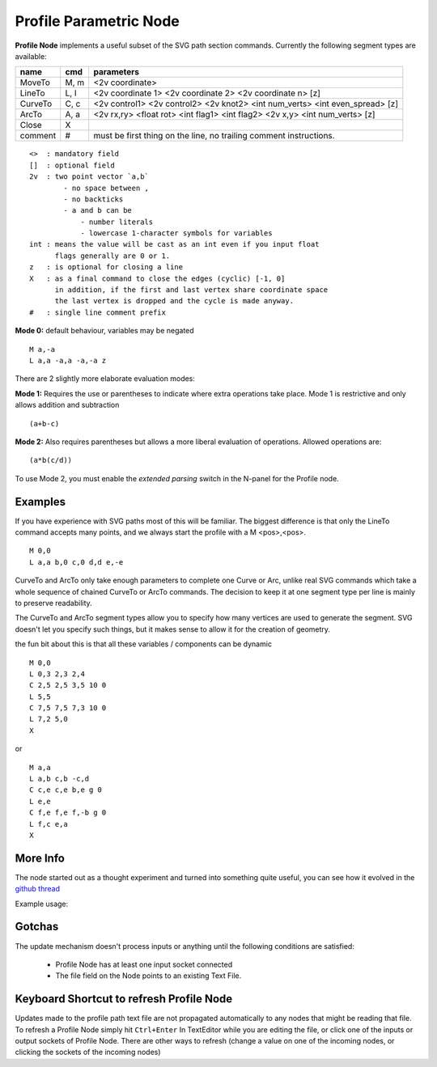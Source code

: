 =======================
Profile Parametric Node
=======================


**Profile Node** implements a useful subset of the SVG path section commands. Currently the following segment types are available:

+---------+------+---------------------------------------------------------------------------------+ 
| name    | cmd  | parameters                                                                      | 
+=========+======+=================================================================================+ 
| MoveTo  | M,  m| <2v coordinate>                                                                 |
+---------+------+---------------------------------------------------------------------------------+ 
| LineTo  | L,  l| <2v coordinate 1> <2v coordinate 2> <2v coordinate n> [z]                       |
+---------+------+---------------------------------------------------------------------------------+ 
| CurveTo | C,  c| <2v control1> <2v control2> <2v knot2> <int num_verts> <int even_spread> [z]    |
+---------+------+---------------------------------------------------------------------------------+ 
| ArcTo   | A,  a| <2v rx,ry> <float rot> <int flag1> <int flag2> <2v x,y> <int num_verts> [z]     |
+---------+------+---------------------------------------------------------------------------------+ 
| Close   | X    |                                                                                 |  
+---------+------+---------------------------------------------------------------------------------+ 
| comment | #    | must be first thing on the line, no trailing comment instructions.              | 
+---------+------+---------------------------------------------------------------------------------+ 

::

    <>  : mandatory field
    []  : optional field
    2v  : two point vector `a,b`
            - no space between ,
            - no backticks
            - a and b can be 
                - number literals
                - lowercase 1-character symbols for variables
    int : means the value will be cast as an int even if you input float
          flags generally are 0 or 1.
    z   : is optional for closing a line
    X   : as a final command to close the edges (cyclic) [-1, 0]
          in addition, if the first and last vertex share coordinate space
          the last vertex is dropped and the cycle is made anyway.
    #   : single line comment prefix


**Mode 0:** default behaviour, variables may be negated

:: 

    M a,-a
    L a,a -a,a -a,-a z

There are 2 slightly more elaborate evaluation modes:

**Mode 1:** Requires the use or parentheses to indicate where extra operations take place. 
Mode 1 is restrictive and only allows addition and subtraction 

::

(a+b-c)

**Mode 2:** Also requires parentheses but allows a more liberal evaluation of operations. Allowed operations are:

::  

(a*b(c/d))

To use Mode 2, you must enable the *extended parsing* switch in the N-panel for the Profile node.


Examples
--------

If you have experience with SVG paths most of this will be familiar. The biggest difference is that only the
LineTo command accepts many points, and we always start the profile with a M <pos>,<pos>.

::

    M 0,0
    L a,a b,0 c,0 d,d e,-e 
    

CurveTo and ArcTo only take enough parameters to complete one Curve or Arc, 
unlike real SVG commands which take a whole sequence of chained CurveTo or ArcTo commands. The decision to keep 
it at one segment type per line is mainly to preserve readability.

The CurveTo and ArcTo segment types allow you to specify how many vertices are used to generate the segment. SVG 
doesn't let you specify such things, but it makes sense to allow it for the creation of geometry.

the fun bit about this is that all these variables / components can be dynamic

::

    M 0,0
    L 0,3 2,3 2,4
    C 2,5 2,5 3,5 10 0
    L 5,5
    C 7,5 7,5 7,3 10 0
    L 7,2 5,0
    X
    
or

::

    M a,a
    L a,b c,b -c,d
    C c,e c,e b,e g 0
    L e,e
    C f,e f,e f,-b g 0
    L f,c e,a
    X


More Info
---------

The node started out as a thought experiment and turned into something quite useful, you can see how it evolved in the `github thread <https://github.com/nortikin/sverchok/issues/350>`_
 
Example usage:

.. image:: https://cloud.githubusercontent.com/assets/619340/3905771/193b5d86-22ec-11e4-93e5-724863a30bbc.png
 

.. image:: https://cloud.githubusercontent.com/assets/619340/3895396/81f3b96c-224d-11e4-9ca7-f07756f40a0e.png


Gotchas
-------

The update mechanism doesn't process inputs or anything until the following conditions are satisfied:

 * Profile Node has at least one input socket connected
 * The file field on the Node points to an existing Text File.


Keyboard Shortcut to refresh Profile Node
-----------------------------------------

Updates made to the profile path text file are not propagated automatically to any nodes that might be reading that file. 
To refresh a Profile Node simply hit ``Ctrl+Enter`` In TextEditor while you are editing the file, or click one of the 
inputs or output sockets of Profile Node. There are other ways to refresh (change a value on one of the incoming nodes, 
or clicking the sockets of the incoming nodes)

